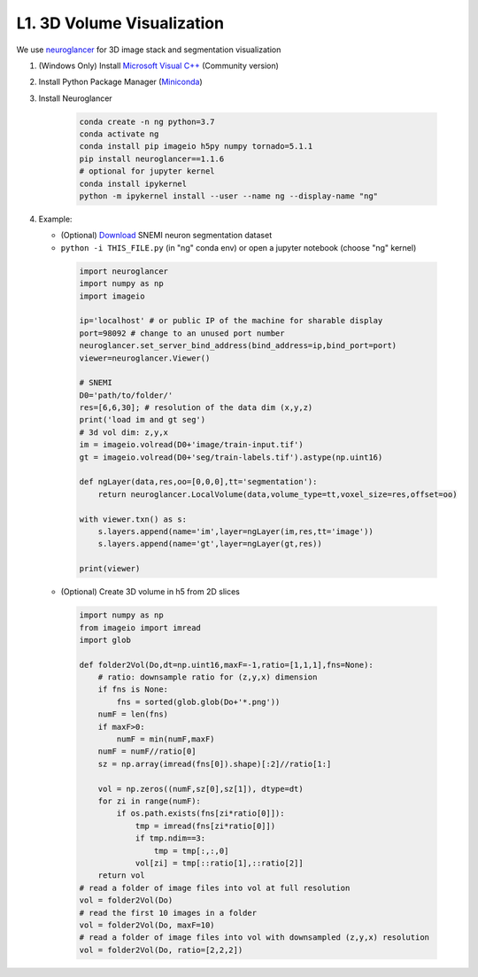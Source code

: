 L1. 3D Volume Visualization
=============================

We use `neuroglancer <https://github.com/google/neuroglancer>`_ for 3D image stack and segmentation visualization
    
#. (Windows Only) Install `Microsoft Visual C++
   <https://visualstudio.microsoft.com/downloads/#build-tools-for-visual-studio-2017>`_ (Community version)

#. Install Python Package Manager (`Miniconda <https://conda.io/en/latest/miniconda.html>`_)

#. Install Neuroglancer
    
    .. code-block:: none 

        conda create -n ng python=3.7
        conda activate ng
        conda install pip imageio h5py numpy tornado=5.1.1
        pip install neuroglancer==1.1.6
        # optional for jupyter kernel
        conda install ipykernel
        python -m ipykernel install --user --name ng --display-name "ng"

#. Example: 

   * (Optional) `Download <http://hp03.mindhackers.org/rhoana_product/dataset/snemi.zip>`_ SNEMI neuron segmentation dataset
   
   * ``python -i THIS_FILE.py`` (in "ng" conda env) or open a jupyter notebook (choose "ng" kernel)

    .. code-block:: python
        
        import neuroglancer
        import numpy as np
        import imageio

        ip='localhost' # or public IP of the machine for sharable display
        port=98092 # change to an unused port number
        neuroglancer.set_server_bind_address(bind_address=ip,bind_port=port)
        viewer=neuroglancer.Viewer()

        # SNEMI
        D0='path/to/folder/'
        res=[6,6,30]; # resolution of the data dim (x,y,z)
        print('load im and gt seg')
        # 3d vol dim: z,y,x 
        im = imageio.volread(D0+'image/train-input.tif')
        gt = imageio.volread(D0+'seg/train-labels.tif').astype(np.uint16)
        
        def ngLayer(data,res,oo=[0,0,0],tt='segmentation'):
            return neuroglancer.LocalVolume(data,volume_type=tt,voxel_size=res,offset=oo)

        with viewer.txn() as s:
            s.layers.append(name='im',layer=ngLayer(im,res,tt='image'))
            s.layers.append(name='gt',layer=ngLayer(gt,res))

        print(viewer)

   * (Optional) Create 3D volume in h5 from 2D slices

    .. code-block:: python
        
        import numpy as np
        from imageio import imread
        import glob

        def folder2Vol(Do,dt=np.uint16,maxF=-1,ratio=[1,1,1],fns=None):
            # ratio: downsample ratio for (z,y,x) dimension
            if fns is None:
                fns = sorted(glob.glob(Do+'*.png'))
            numF = len(fns)
            if maxF>0:
                numF = min(numF,maxF)
            numF = numF//ratio[0]
            sz = np.array(imread(fns[0]).shape)[:2]//ratio[1:]

            vol = np.zeros((numF,sz[0],sz[1]), dtype=dt)
            for zi in range(numF):
                if os.path.exists(fns[zi*ratio[0]]):
                    tmp = imread(fns[zi*ratio[0]])
                    if tmp.ndim==3:
                        tmp = tmp[:,:,0]
                    vol[zi] = tmp[::ratio[1],::ratio[2]]
            return vol
        # read a folder of image files into vol at full resolution 
        vol = folder2Vol(Do)
        # read the first 10 images in a folder
        vol = folder2Vol(Do, maxF=10)
        # read a folder of image files into vol with downsampled (z,y,x) resolution 
        vol = folder2Vol(Do, ratio=[2,2,2])
